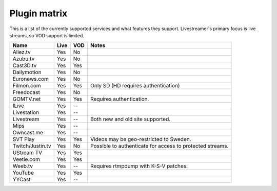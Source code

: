 .. _plugin_matrix:


Plugin matrix
-------------

This is a list of the currently supported services and what features they support.
Livestreamer's primary focus is live streams, so VOD support is limited.


+--------------------+--------+------+----------------------------------------+
| Name               | Live   | VOD  | Notes                                  |
+====================+========+======+========================================+
| Aliez.tv           | Yes    | No   |                                        |
+--------------------+--------+------+----------------------------------------+
| Azubu.tv           | Yes    | No   |                                        |
+--------------------+--------+------+----------------------------------------+
| Cast3D.tv          | Yes    | Yes  |                                        |
+--------------------+--------+------+----------------------------------------+
| Dailymotion        | Yes    | No   |                                        |
+--------------------+--------+------+----------------------------------------+
| Euronews.com       | Yes    | No   |                                        |
+--------------------+--------+------+----------------------------------------+
| Filmon.com         | Yes    | Yes  | Only SD (HD requires authentication)   |
+--------------------+--------+------+----------------------------------------+
| Freedocast         | Yes    | No   |                                        |
+--------------------+--------+------+----------------------------------------+
| GOMTV.net          | Yes    | Yes  | Requires authentication.               |
+--------------------+--------+------+----------------------------------------+
| ILive              | Yes    | --   |                                        |
+--------------------+--------+------+----------------------------------------+
| Livestation        | Yes    | --   |                                        |
+--------------------+--------+------+----------------------------------------+
| Livestream         | Yes    | --   | Both new and old site supported.       |
+--------------------+--------+------+----------------------------------------+
| Mips               | Yes    | --   |                                        |
+--------------------+--------+------+----------------------------------------+
| Owncast.me         | Yes    | --   |                                        |
+--------------------+--------+------+----------------------------------------+
| SVT Play           | Yes    | Yes  | Videos may be geo-restricted to Sweden.|
+--------------------+--------+------+----------------------------------------+
| Twitch/Justin.tv   | Yes    | No   | Possible to authenticate for           |
|                    |        |      | access to protected streams.           |
+--------------------+--------+------+----------------------------------------+
| UStream TV         | Yes    | Yes  |                                        |
+--------------------+--------+------+----------------------------------------+
| Veetle.com         | Yes    | Yes  |                                        |
+--------------------+--------+------+----------------------------------------+
| Weeb.tv            | Yes    | --   | Requires rtmpdump with K-S-V patches.  |
+--------------------+--------+------+----------------------------------------+
| YouTube            | Yes    | Yes  |                                        |
+--------------------+--------+------+----------------------------------------+
| YYCast             | Yes    | --   |                                        |
+--------------------+--------+------+----------------------------------------+

